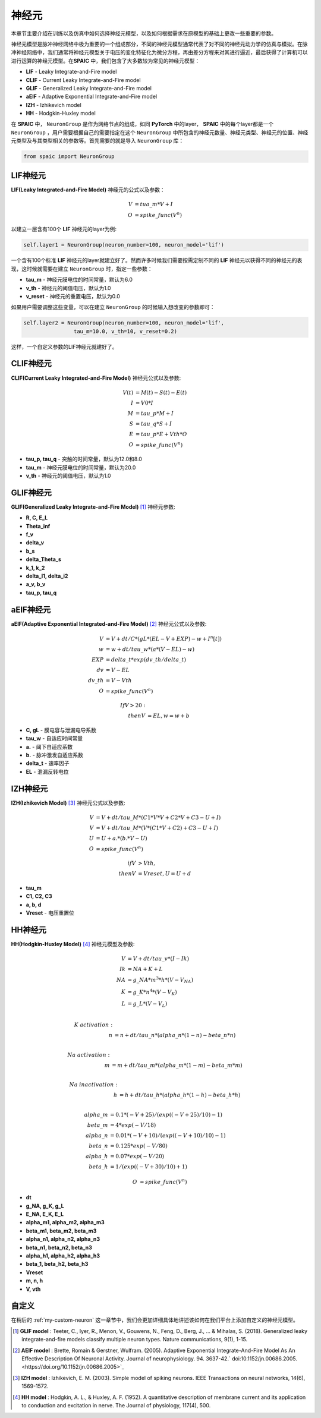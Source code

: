 神经元
=====================

本章节主要介绍在训练以及仿真中如何选择神经元模型，以及如何根据需求在原模型的基础上更改一些重要的参数。

神经元模型是脉冲神经网络中极为重要的一个组成部分，不同的神经元模型通常代表了对不同的神\
经元动力学的仿真与模拟。在脉冲神经网络中，我们通常将神经元模型关于电压的变化特征化为微\
分方程，再由差分方程来对其进行逼近，最后获得了计算机可以进行运算的神经元模型。在\
**SPAIC** 中，我们包含了大多数较为常见的神经元模型：

- **LIF** - Leaky Integrate-and-Fire model
- **CLIF** - Current Leaky Integrate-and-Fire model
- **GLIF** - Generalized Leaky Integrate-and-Fire model
- **aEIF** - Adaptive Exponential Integrate-and-Fire model
- **IZH** - Izhikevich model
- **HH** - Hodgkin-Huxley model

在 **SPAIC** 中， ``NeuronGroup`` 是作为网络节点的组成，如同 **PyTorch** 中的layer， **SPAIC** \
中的每个layer都是一个 ``NeuronGroup`` ，用户需要根据自己的需要指定在这个 ``NeuronGroup`` 中\
所包含的神经元数量、神经元类型、神经元的位置、神经元类型及与其类型相关的参数等。首先需\
要的就是导入 ``NeuronGroup`` 库：

.. code-block:: python

    from spaic import NeuronGroup


LIF神经元
------------------
**LIF(Leaky Integrated-and-Fire Model)** 神经元的公式以及参数：

.. math::
    V &= tua\_m * V + I \\
    O &= spike\_func(V^n)


以建立一层含有100个 **LIF** 神经元的layer为例:

.. code-block:: python

    self.layer1 = NeuronGroup(neuron_number=100, neuron_model='lif')


一个含有100个标准 **LIF** 神经元的layer就建立好了。然而许多时候我们需要按需定制不同的 **LIF** \
神经元以获得不同的神经元的表现，这时候就需要在建立 ``NeuronGroup`` 时，指定一些参数：

- **tau_m** - 神经元膜电位的时间常量，默认为6.0
- **v_th** - 神经元的阈值电压，默认为1.0
- **v_reset** - 神经元的重置电压，默认为0.0

如果用户需要调整这些变量，可以在建立 ``NeuronGroup`` 的时候输入想改变的参数即可：

.. code-block:: python

    self.layer2 = NeuronGroup(neuron_number=100, neuron_model='lif',
                    tau_m=10.0, v_th=10, v_reset=0.2)


这样，一个自定义参数的LIF神经元就建好了。

.. image:: ../_static/LIF_Appearance.png

CLIF神经元
-------------------------
**CLIF(Current Leaky Integrated-and-Fire Model)** 神经元公式以及参数:

.. math::

    V(t) &= M(t) - S(t) - E(t) \\
    I &= V0 * I \\
    M &= tau\_p * M + I \\
    S &= tau\_q * S + I \\
    E &= tau\_p * E + Vth * O \\
    O &= spike\_func(V^n)


- **tau_p, tau_q** - 突触的时间常量，默认为12.0和8.0
- **tau_m** - 神经元膜电位的时间常量，默认为20.0
- **v_th** - 神经元的阈值电压，默认为1.0

.. image:: ../_static/CLIF_Appearance.png

GLIF神经元
-------------------------
**GLIF(Generalized Leaky Integrate-and-Fire Model)** [#f1]_ 神经元参数:

- **R, C, E_L**
- **Theta_inf**
- **f_v**
- **delta_v**
- **b_s**
- **delta_Theta_s**
- **k_1, k_2**
- **delta_I1, delta_i2**
- **a_v, b_v**
- **tau_p, tau_q**

aEIF神经元
-------------------------
**aEIF(Adaptive Exponential Integrated-and-Fire Model)** [#f2]_ 神经元公式以及参数:

.. math::
    V &= V + dt / C * (gL * (EL - V + EXP) - w + I^n[t]) \\
    w &= w + dt / tau\_w * (a * (V - EL) - w) \\
    EXP &= delta\_t * exp(dv\_th/delta\_t) \\
    dv &= V - EL \\
    dv\_th &= V - Vth \\
    O &= spike\_func(V^n)

    If V > 20: \\
    then V &= EL, w = w + b

- **C, gL** - 膜电容与泄漏电导系数
- **tau_w** - 自适应时间常量
- **a.** - 阈下自适应系数
- **b.** - 脉冲激发自适应系数
- **delta_t** - 速率因子
- **EL** - 泄漏反转电位

.. image:: ../_static/AEIF_Appearance.png

IZH神经元
--------------------------
**IZH(Izhikevich Model)** [#f3]_  神经元公式以及参数:

.. math::
    V &= V + dt / tau\_M * (C1 * V * V + C2 * V + C3 - U + I)  \\
    V &= V + dt / tau\_M * (V* (C1 * V + C2) + C3 - U + I) \\
    U &= U + a. * (b. * V - U) \\
    O &= spike\_func(V^n)

    if V &> Vth, \\
    then V &= Vreset, U = U + d

- **tau_m**
- **C1, C2, C3**
- **a, b, d**
- **Vreset** - 电压重置位

.. image:: ../_static/IZH_Appearance.png

HH神经元
--------------------------
**HH(Hodgkin-Huxley Model)**  [#f4]_ 神经元模型及参数:

.. math::

    V &= V + dt/tau\_v * (I - Ik) \\
    Ik &= NA + K + L \\
    NA &= g\_NA * m^3 * h * (V - V_NA) \\
    K &= g\_K * n^4 * (V - V_K) \\
    L &= g\_L * (V - V_L) \\

    K\ activation: \\
    n &= n + dt/tau\_n * (alpha\_n * (1-n) - beta\_n * n) \\

    Na\ activation: \\
    m &= m + dt/tau\_m * (alpha\_m * (1-m) - beta\_m * m) \\

    Na\ inactivation: \\
    h &= h + dt/tau\_h * (alpha\_h * (1-h) - beta\_h * h) \\

    alpha\_m &= 0.1 * (-V + 25) / (exp((-V+25)/10) - 1) \\
    beta\_m &= 4 * exp(-V/18) \\
    alpha\_n &= 0.01 * (-V + 10) / (exp((-V+10)/10) - 1) \\
    beta\_n &= 0.125 * exp(-V/80) \\
    alpha\_h &= 0.07 * exp(-V/20) \\
    beta\_h &= 1/(exp((-V+30)/10) + 1)

    O &= spike\_func(V^n)


- **dt**
- **g_NA, g_K, g_L**
- **E_NA, E_K, E_L**
- **alpha_m1, alpha_m2, alpha_m3**
- **beta_m1, beta_m2, beta_m3**
- **alpha_n1, alpha_n2, alpha_n3**
- **beta_n1, beta_n2, beta_n3**
- **alpha_h1, alpha_h2, alpha_h3**
- **beta_1, beta_h2, beta_h3**
- **Vreset**
- **m, n, h**
- **V, vth**

.. image:: ../_static/HH_Appearance.png

自定义
----------------
在稍后的 :ref:`my-custom-neuron` 这一章节中，我们会更加详细具体地讲述该如何在我们平台上添加自定义的神\
经元模型。



.. [#f1] **GLIF model** : Teeter, C., Iyer, R., Menon, V., Gouwens, N., Feng, D., Berg, J., ... & Mihalas, S. (2018). Generalized leaky integrate-and-fire models classify multiple neuron types. Nature communications, 9(1), 1-15.
.. [#f2] **AEIF model** : Brette, Romain & Gerstner, Wulfram. (2005). Adaptive Exponential Integrate-And-Fire Model As An Effective Description Of Neuronal Activity. Journal of neurophysiology. 94. 3637-42.` doi:10.1152/jn.00686.2005. <https://doi.org/10.1152/jn.00686.2005>`_
.. [#f3] **IZH model** : Izhikevich, E. M. (2003). Simple model of spiking neurons. IEEE Transactions on neural networks, 14(6), 1569-1572.
.. [#f4] **HH model** : Hodgkin, A. L., & Huxley, A. F. (1952). A quantitative description of membrane current and its application to conduction and excitation in nerve. The Journal of physiology, 117(4), 500.
